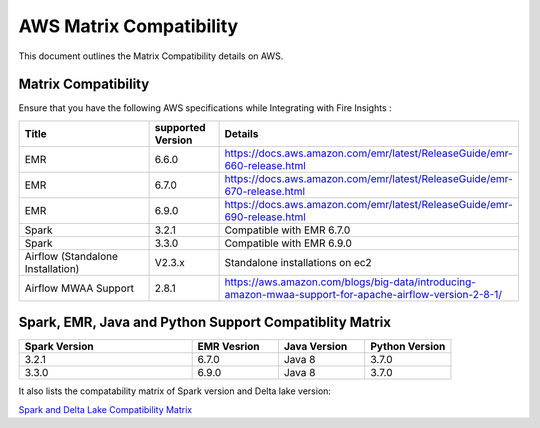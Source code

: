 AWS Matrix Compatibility
===============

This document outlines the Matrix Compatibility details on AWS.

Matrix Compatibility
++++
Ensure that you have the following AWS specifications while Integrating with Fire Insights :

.. list-table:: 
   :widths: 20 10 40
   :header-rows: 1

   * - Title
     - supported Version
     - Details
   * - EMR
     - 6.6.0
     - https://docs.aws.amazon.com/emr/latest/ReleaseGuide/emr-660-release.html
   * - EMR
     - 6.7.0
     - https://docs.aws.amazon.com/emr/latest/ReleaseGuide/emr-670-release.html
   * - EMR
     - 6.9.0
     - https://docs.aws.amazon.com/emr/latest/ReleaseGuide/emr-690-release.html
   * - Spark
     - 3.2.1
     - Compatible with EMR 6.7.0
   * - Spark
     - 3.3.0
     - Compatible with EMR 6.9.0
   * - Airflow (Standalone Installation)
     - V2.3.x
     - Standalone installations on ec2
   * - Airflow MWAA Support
     - 2.8.1
     - https://aws.amazon.com/blogs/big-data/introducing-amazon-mwaa-support-for-apache-airflow-version-2-8-1/

Spark, EMR, Java and Python Support Compatiblity Matrix
++++++++

.. list-table:: 
   :widths: 20 10 10 10
   :header-rows: 1

   * - Spark Version	
     - EMR Vesrion
     - Java Version
     - Python Version
   * - 3.2.1
     - 6.7.0
     - Java 8
     - 3.7.0
   * - 3.3.0
     - 6.9.0
     - Java 8 
     - 3.7.0
   
It also lists the compatability matrix of Spark version and Delta lake version:

`Spark and Delta Lake Compatibility Matrix <https://docs.delta.io/latest/releases.html>`_

